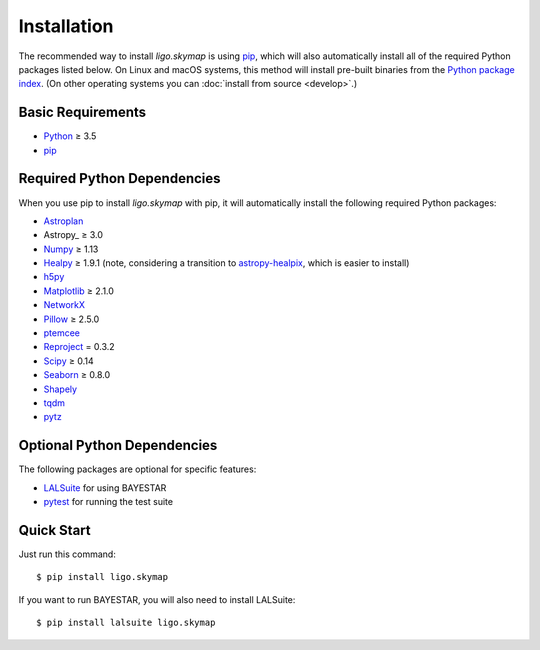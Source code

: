 .. highlight:: sh

Installation
============

The recommended way to install `ligo.skymap` is using `pip
<https://pip.pypa.io>`_, which will also automatically install all of the
required Python packages listed below. On Linux and macOS systems, this method
will install pre-built binaries from the `Python package index
<https://pypi.org/project/ligo.skymap/>`_. (On other operating systems you can
:doc:`install from source <develop>`.)

Basic Requirements
------------------

*  `Python <https://www.python.org>`_ ≥ 3.5
*  `pip <https://pip.pypa.io>`_

Required Python Dependencies
----------------------------

When you use pip to install `ligo.skymap` with pip, it will automatically
install the following required Python packages:

*  `Astroplan <http://astroplan.readthedocs.io>`_
*  Astropy_ ≥ 3.0
*  `Numpy <http://www.numpy.org>`_ ≥ 1.13
*  `Healpy <http://healpy.readthedocs.io>`_ ≥ 1.9.1
   (note, considering a transition to
   `astropy-healpix <http://astropy-healpix.readthedocs.io>`_,
   which is easier to install)
*  `h5py <https://www.h5py.org>`_
*  `Matplotlib <https://matplotlib.org>`_ ≥ 2.1.0
*  `NetworkX <https://networkx.github.io>`_
*  `Pillow <http://pillow.readthedocs.io>`_ ≥ 2.5.0
*  `ptemcee <https://github.com/willvousden/ptemcee>`_
*  `Reproject <https://reproject.readthedocs.io>`_ = 0.3.2
*  `Scipy <https://www.scipy.org>`_ ≥ 0.14
*  `Seaborn <https://seaborn.pydata.org>`_ ≥ 0.8.0
*  `Shapely <http://toblerity.org/shapely/>`_
*  `tqdm <https://tqdm.github.io>`_
*  `pytz <http://pytz.sourceforge.net>`_

Optional Python Dependencies
----------------------------

The following packages are optional for specific features:

*  `LALSuite <https://pypi.python.org/pypi/lalsuite>`_ for using BAYESTAR
*  `pytest <https://docs.pytest.org>`_ for running the test suite

Quick Start
-----------

Just run this command::

    $ pip install ligo.skymap

If you want to run BAYESTAR, you will also need to install LALSuite::

    $ pip install lalsuite ligo.skymap
